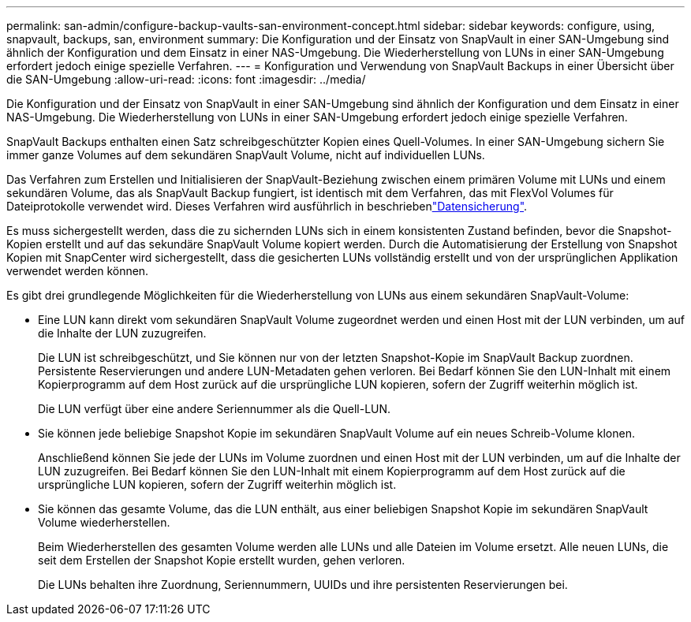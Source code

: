 ---
permalink: san-admin/configure-backup-vaults-san-environment-concept.html 
sidebar: sidebar 
keywords: configure, using, snapvault, backups, san, environment 
summary: Die Konfiguration und der Einsatz von SnapVault in einer SAN-Umgebung sind ähnlich der Konfiguration und dem Einsatz in einer NAS-Umgebung. Die Wiederherstellung von LUNs in einer SAN-Umgebung erfordert jedoch einige spezielle Verfahren. 
---
= Konfiguration und Verwendung von SnapVault Backups in einer Übersicht über die SAN-Umgebung
:allow-uri-read: 
:icons: font
:imagesdir: ../media/


[role="lead"]
Die Konfiguration und der Einsatz von SnapVault in einer SAN-Umgebung sind ähnlich der Konfiguration und dem Einsatz in einer NAS-Umgebung. Die Wiederherstellung von LUNs in einer SAN-Umgebung erfordert jedoch einige spezielle Verfahren.

SnapVault Backups enthalten einen Satz schreibgeschützter Kopien eines Quell-Volumes. In einer SAN-Umgebung sichern Sie immer ganze Volumes auf dem sekundären SnapVault Volume, nicht auf individuellen LUNs.

Das Verfahren zum Erstellen und Initialisieren der SnapVault-Beziehung zwischen einem primären Volume mit LUNs und einem sekundären Volume, das als SnapVault Backup fungiert, ist identisch mit dem Verfahren, das mit FlexVol Volumes für Dateiprotokolle verwendet wird. Dieses Verfahren wird ausführlich in beschriebenlink:../data-protection/index.html["Datensicherung"].

Es muss sichergestellt werden, dass die zu sichernden LUNs sich in einem konsistenten Zustand befinden, bevor die Snapshot-Kopien erstellt und auf das sekundäre SnapVault Volume kopiert werden. Durch die Automatisierung der Erstellung von Snapshot Kopien mit SnapCenter wird sichergestellt, dass die gesicherten LUNs vollständig erstellt und von der ursprünglichen Applikation verwendet werden können.

Es gibt drei grundlegende Möglichkeiten für die Wiederherstellung von LUNs aus einem sekundären SnapVault-Volume:

* Eine LUN kann direkt vom sekundären SnapVault Volume zugeordnet werden und einen Host mit der LUN verbinden, um auf die Inhalte der LUN zuzugreifen.
+
Die LUN ist schreibgeschützt, und Sie können nur von der letzten Snapshot-Kopie im SnapVault Backup zuordnen. Persistente Reservierungen und andere LUN-Metadaten gehen verloren. Bei Bedarf können Sie den LUN-Inhalt mit einem Kopierprogramm auf dem Host zurück auf die ursprüngliche LUN kopieren, sofern der Zugriff weiterhin möglich ist.

+
Die LUN verfügt über eine andere Seriennummer als die Quell-LUN.

* Sie können jede beliebige Snapshot Kopie im sekundären SnapVault Volume auf ein neues Schreib-Volume klonen.
+
Anschließend können Sie jede der LUNs im Volume zuordnen und einen Host mit der LUN verbinden, um auf die Inhalte der LUN zuzugreifen. Bei Bedarf können Sie den LUN-Inhalt mit einem Kopierprogramm auf dem Host zurück auf die ursprüngliche LUN kopieren, sofern der Zugriff weiterhin möglich ist.

* Sie können das gesamte Volume, das die LUN enthält, aus einer beliebigen Snapshot Kopie im sekundären SnapVault Volume wiederherstellen.
+
Beim Wiederherstellen des gesamten Volume werden alle LUNs und alle Dateien im Volume ersetzt. Alle neuen LUNs, die seit dem Erstellen der Snapshot Kopie erstellt wurden, gehen verloren.

+
Die LUNs behalten ihre Zuordnung, Seriennummern, UUIDs und ihre persistenten Reservierungen bei.


